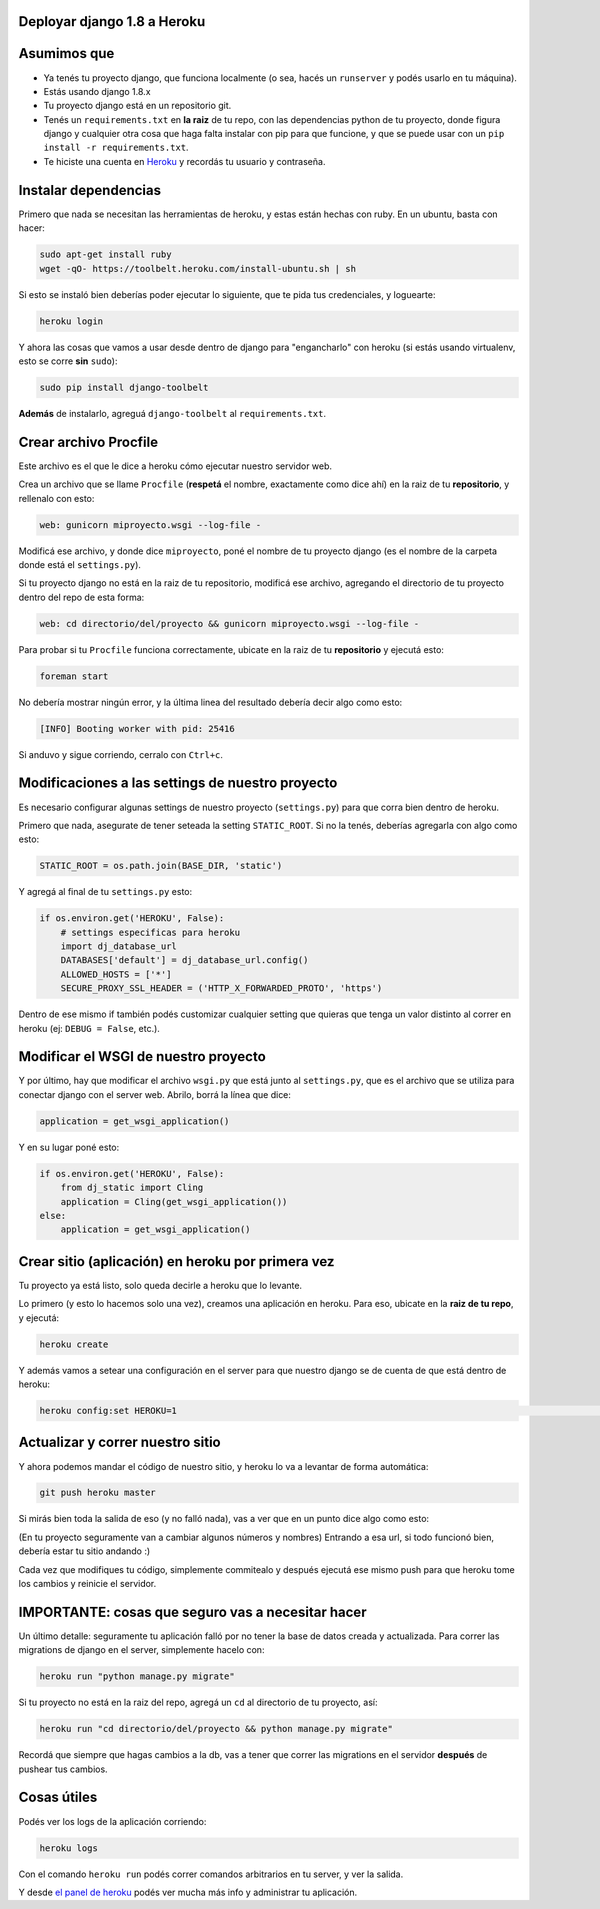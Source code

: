 Deployar django 1.8 a Heroku
============================

Asumimos que
============

* Ya tenés tu proyecto django, que funciona localmente (o sea, hacés un ``runserver`` y podés usarlo en tu máquina).
* Estás usando django 1.8.x
* Tu proyecto django está en un repositorio git.
* Tenés un ``requirements.txt`` en **la raiz** de tu repo, con las dependencias python de tu proyecto, donde figura django y cualquier otra cosa que haga falta instalar con pip para que funcione, y que se puede usar con un ``pip install -r requirements.txt``.  
* Te hiciste una cuenta en `Heroku <http://heroku.com>`_ y recordás tu usuario y contraseña.


Instalar dependencias
=====================

Primero que nada se necesitan las herramientas de heroku, y estas están hechas con ruby. En un ubuntu, basta con hacer:

.. code-block:: bash

    sudo apt-get install ruby
    wget -qO- https://toolbelt.heroku.com/install-ubuntu.sh | sh


Si esto se instaló bien deberías poder ejecutar lo siguiente, que te pida tus credenciales, y loguearte:

.. code-block:: bash

    heroku login


Y ahora las cosas que vamos a usar desde dentro de django para "engancharlo" con heroku (si estás usando virtualenv, esto se corre **sin** ``sudo``):

.. code-block:: bash

    sudo pip install django-toolbelt


**Además** de instalarlo, agreguá ``django-toolbelt`` al ``requirements.txt``.


Crear archivo Procfile
======================

Este archivo es el que le dice a heroku cómo ejecutar nuestro servidor web.

Crea un archivo que se llame ``Procfile`` (**respetá** el nombre, exactamente como dice ahí) en la raiz de tu **repositorio**, y rellenalo con esto:

.. code-block::

    web: gunicorn miproyecto.wsgi --log-file -


Modificá ese archivo, y donde dice ``miproyecto``, poné el nombre de tu proyecto django (es el nombre de la carpeta donde está el ``settings.py``).

Si tu proyecto django no está en la raiz de tu repositorio, modificá ese archivo, agregando el directorio de tu proyecto dentro del repo de esta forma:


.. code-block::

    web: cd directorio/del/proyecto && gunicorn miproyecto.wsgi --log-file -


Para probar si tu ``Procfile`` funciona correctamente, ubicate en la raiz de tu **repositorio** y ejecutá esto:

.. code-block:: bash

    foreman start


No debería mostrar ningún error, y la última linea del resultado debería decir algo como esto:

.. code-block::

    [INFO] Booting worker with pid: 25416


Si anduvo y sigue corriendo, cerralo con ``Ctrl+c``.


Modificaciones a las settings de nuestro proyecto
=================================================

Es necesario configurar algunas settings de nuestro proyecto (``settings.py``) para que corra bien dentro de heroku.

Primero que nada, asegurate de tener seteada la setting ``STATIC_ROOT``. Si no la tenés, deberías agregarla con algo como esto:

.. code-block:: python

    STATIC_ROOT = os.path.join(BASE_DIR, 'static')

Y agregá al final de tu ``settings.py`` esto:

.. code-block:: python

    if os.environ.get('HEROKU', False):
        # settings especificas para heroku
        import dj_database_url
        DATABASES['default'] = dj_database_url.config()
        ALLOWED_HOSTS = ['*']
        SECURE_PROXY_SSL_HEADER = ('HTTP_X_FORWARDED_PROTO', 'https')


Dentro de ese mismo if también podés customizar cualquier setting que quieras que tenga un valor distinto al correr en heroku (ej: ``DEBUG = False``, etc.).

Modificar el WSGI de nuestro proyecto
=====================================

Y por último, hay que modificar el archivo ``wsgi.py`` que está junto al ``settings.py``, que es el archivo que se utiliza para conectar django con el server web. Abrilo, borrá la línea que dice:

.. code-block:: python

    application = get_wsgi_application()


Y en su lugar poné esto:

.. code-block:: python

    if os.environ.get('HEROKU', False):
        from dj_static import Cling
        application = Cling(get_wsgi_application())
    else:
        application = get_wsgi_application()


Crear sitio (aplicación) en heroku por primera vez
==================================================

Tu proyecto ya está listo, solo queda decirle a heroku que lo levante.

Lo primero (y esto lo hacemos solo una vez), creamos una aplicación en heroku. Para eso, ubicate en la **raiz de tu repo**, y ejecutá:

.. code-block:: bash

    heroku create


Y además vamos a setear una configuración en el server para que nuestro django se de cuenta de que está dentro de heroku:

.. code-block:: bash

    heroku config:set HEROKU=1                                                                                                                      herokutest/git/master 


Actualizar y correr nuestro sitio
=================================

Y ahora podemos mandar el código de nuestro sitio, y heroku lo va a levantar de forma automática:

.. code-block:: bash

    git push heroku master


Si mirás bien toda la salida de eso (y no falló nada), vas a ver que en un punto dice algo como esto:

.. code-block::
    remote: -----> Launching... done, v7
    remote:        https://lit-ridge-5779.herokuapp.com/ deployed to Heroku


(En tu proyecto seguramente van a cambiar algunos números y nombres)
Entrando a esa url, si todo funcionó bien, debería estar tu sitio andando :)

Cada vez que modifiques tu código, simplemente commitealo y después ejecutá ese mismo push para que heroku tome los cambios y reinicie el servidor.


IMPORTANTE: cosas que seguro vas a necesitar hacer
==================================================

Un último detalle: seguramente tu aplicación falló por no tener la base de datos creada y actualizada. Para correr las migrations de django en el server, simplemente hacelo con:

.. code-block:: bash

    heroku run "python manage.py migrate"


Si tu proyecto no está en la raiz del repo, agregá un ``cd`` al directorio de tu proyecto, así:

.. code-block:: bash

    heroku run "cd directorio/del/proyecto && python manage.py migrate"


Recordá que siempre que hagas cambios a la db, vas a tener que correr las migrations en el servidor **después** de pushear tus cambios.


Cosas útiles
============

Podés ver los logs de la aplicación corriendo:

.. code-block:: bash

    heroku logs


Con el comando ``heroku run`` podés correr comandos arbitrarios en tu server, y ver la salida.

Y desde `el panel de heroku <https://dashboard.heroku.com/apps>`_ podés ver mucha más info y administrar tu aplicación.
